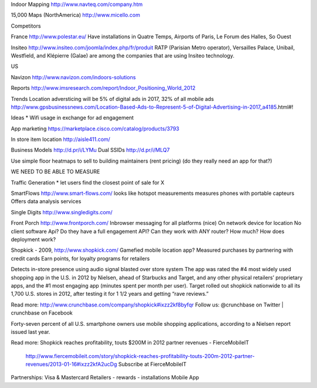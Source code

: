 Indoor Mapping
http://www.navteq.com/company.htm

15,000 Maps (NorthAmerica)
http://www.micello.com


Competitors

France
http://www.polestar.eu/
Have installations in Quatre Temps, Airports of Paris, Le Forum des Halles, So Ouest

Insiteo
http://www.insiteo.com/joomla/index.php/fr/produit
RATP (Parisian Metro operator), Versailles Palace, Unibail, Westfield, and Klépierre (Galae) are among the companies that are using Insiteo technology.


US

Navizon
http://www.navizon.com/indoors-solutions



Reports
http://www.imsresearch.com/report/Indoor_Positioning_World_2012



Trends
Location adversticing will be 5% of digital ads in 2017, 32% of all mobile ads
http://www.gpsbusinessnews.com/Location-Based-Ads-to-Represent-5-of-Digital-Advertising-in-2017_a4185.html#!


Ideas
* Wifi usage in exchange for ad engagement



App marketing
https://marketplace.cisco.com/catalog/products/3793

In store item location
http://aisle411.com/

Business Models
http://d.pr/i/LYMu
Dual SSIDs http://d.pr/i/MLQ7

Use simple floor heatmaps to sell to building maintainers (rent pricing)
(do they really need an app for that?)

WE NEED TO BE ABLE TO MEASURE

Traffic Generation
* let users find the closest point of sale for X




SmartFlows
http://www.smart-flows.com/
looks like hotspot measurements
measures phones with portable capteurs
Offers data analysis services



Single Digits
http://www.singledigits.com/


Front Porch
http://www.frontporch.com/
Inbrowser messaging for all platforms (nice)
On network device for location
No client software
Api?  Do they have a full engagement API?
Can they work with ANY router?
How much?
How does deployment work?



Shopkick - 2009, 
http://www.shopkick.com/
Gamefied mobile location app?
Measured purchases by partnering with credit cards
Earn points, for loyalty programs for retailers


Detects in-store presence using audio signal blasted over store system
The app was rated the #4 most widely used shopping app in the U.S. in 2012 by
Nielsen, ahead of Starbucks and Target, and any other physical retailers’
proprietary apps, and the #1 most engaging app (minutes spent per month per
user). Target rolled out shopkick nationwide to all its 1,700 U.S. stores in
2012, after testing it for 1 1/2 years and getting “rave reviews.”

Read more: http://www.crunchbase.com/company/shopkick#ixzz2kf8byfqr 
Follow us: @crunchbase on Twitter | crunchbase on Facebook

Forty-seven percent of all U.S. smartphone owners use mobile shopping
applications, according to a Nielsen report issued last year. 

Read more: Shopkick reaches profitability, touts $200M in 2012 partner revenues
- FierceMobileIT
  http://www.fiercemobileit.com/story/shopkick-reaches-profitability-touts-200m-2012-partner-revenues/2013-01-16#ixzz2kfA2ucDg 
  Subscribe at FierceMobileIT


Partnerships:
Visa & Mastercard
Retailers 
- rewards
- installations
Mobile App
